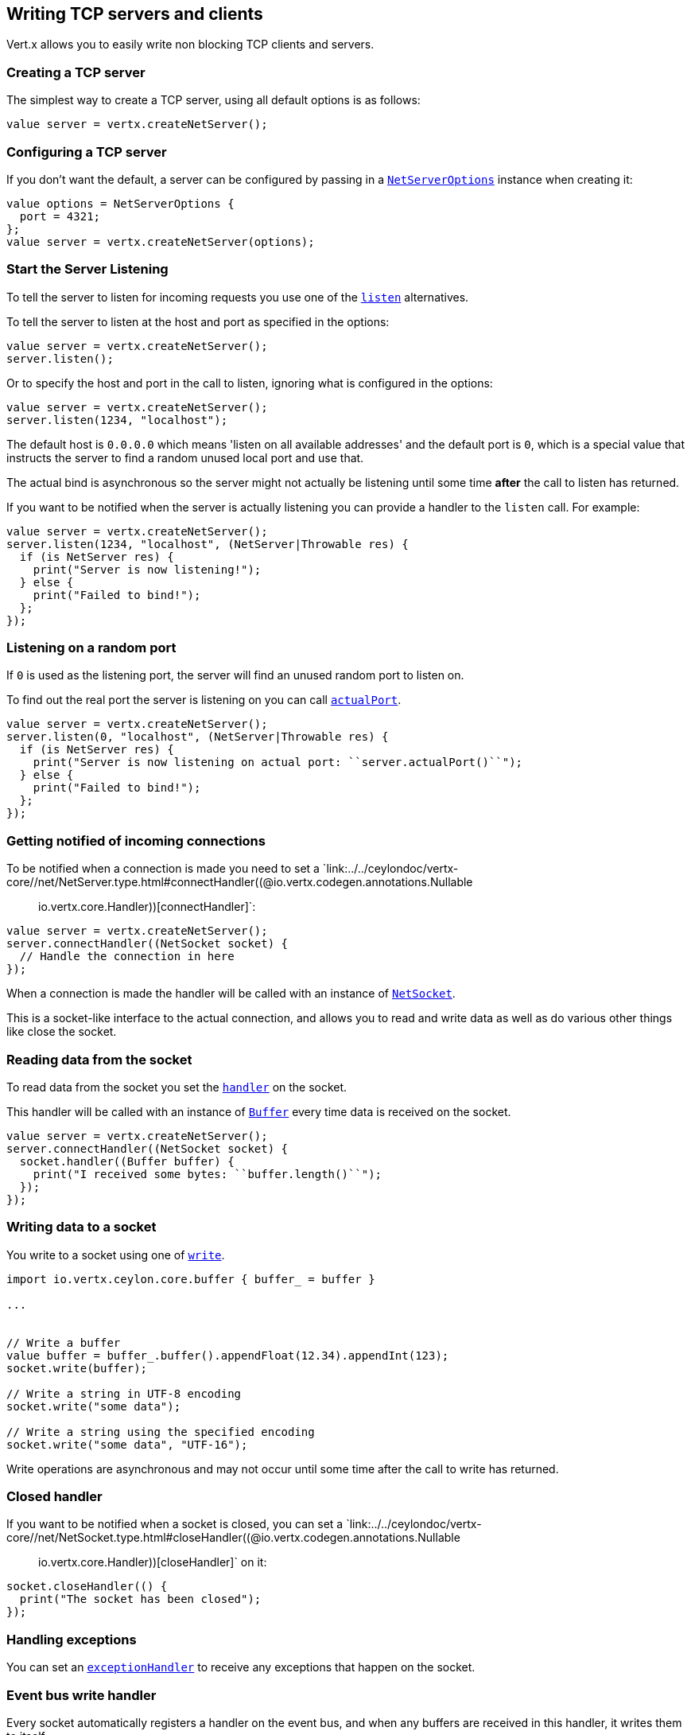 == Writing TCP servers and clients

Vert.x allows you to easily write non blocking TCP clients and servers.

=== Creating a TCP server

The simplest way to create a TCP server, using all default options is as follows:

[source,ceylon]
----

value server = vertx.createNetServer();

----

=== Configuring a TCP server

If you don't want the default, a server can be configured by passing in a `link:../../ceylondoc/vertx-core//net/NetServerOptions.type.html[NetServerOptions]`
instance when creating it:

[source,ceylon]
----

value options = NetServerOptions {
  port = 4321;
};
value server = vertx.createNetServer(options);

----

=== Start the Server Listening

To tell the server to listen for incoming requests you use one of the `link:../../ceylondoc/vertx-core//net/NetServer.type.html#listen()[listen]`
alternatives.

To tell the server to listen at the host and port as specified in the options:

[source,ceylon]
----

value server = vertx.createNetServer();
server.listen();

----

Or to specify the host and port in the call to listen, ignoring what is configured in the options:

[source,ceylon]
----

value server = vertx.createNetServer();
server.listen(1234, "localhost");

----

The default host is `0.0.0.0` which means 'listen on all available addresses' and the default port is `0`, which is a
special value that instructs the server to find a random unused local port and use that.

The actual bind is asynchronous so the server might not actually be listening until some time *after* the call to
listen has returned.

If you want to be notified when the server is actually listening you can provide a handler to the `listen` call.
For example:

[source,ceylon]
----

value server = vertx.createNetServer();
server.listen(1234, "localhost", (NetServer|Throwable res) {
  if (is NetServer res) {
    print("Server is now listening!");
  } else {
    print("Failed to bind!");
  };
});

----

=== Listening on a random port

If `0` is used as the listening port, the server will find an unused random port to listen on.

To find out the real port the server is listening on you can call `link:../../ceylondoc/vertx-core//net/NetServer.type.html#actualPort()[actualPort]`.

[source,ceylon]
----

value server = vertx.createNetServer();
server.listen(0, "localhost", (NetServer|Throwable res) {
  if (is NetServer res) {
    print("Server is now listening on actual port: ``server.actualPort()``");
  } else {
    print("Failed to bind!");
  };
});

----

=== Getting notified of incoming connections

To be notified when a connection is made you need to set a `link:../../ceylondoc/vertx-core//net/NetServer.type.html#connectHandler((@io.vertx.codegen.annotations.Nullable :: io.vertx.core.Handler))[connectHandler]`:

[source,ceylon]
----

value server = vertx.createNetServer();
server.connectHandler((NetSocket socket) {
  // Handle the connection in here
});

----

When a connection is made the handler will be called with an instance of `link:../../ceylondoc/vertx-core//net/NetSocket.type.html[NetSocket]`.

This is a socket-like interface to the actual connection, and allows you to read and write data as well as do various
other things like close the socket.

=== Reading data from the socket

To read data from the socket you set the `link:../../ceylondoc/vertx-core//net/NetSocket.type.html#handler(io.vertx.core.Handler)[handler]` on the
socket.

This handler will be called with an instance of `link:../../ceylondoc/vertx-core//buffer/Buffer.type.html[Buffer]` every time data is received on
the socket.

[source,ceylon]
----

value server = vertx.createNetServer();
server.connectHandler((NetSocket socket) {
  socket.handler((Buffer buffer) {
    print("I received some bytes: ``buffer.length()``");
  });
});

----

=== Writing data to a socket

You write to a socket using one of `link:../../ceylondoc/vertx-core//net/NetSocket.type.html#write(io.vertx.core.buffer.Buffer)[write]`.

[source,ceylon]
----
import io.vertx.ceylon.core.buffer { buffer_ = buffer } 

...


// Write a buffer
value buffer = buffer_.buffer().appendFloat(12.34).appendInt(123);
socket.write(buffer);

// Write a string in UTF-8 encoding
socket.write("some data");

// Write a string using the specified encoding
socket.write("some data", "UTF-16");



----

Write operations are asynchronous and may not occur until some time after the call to write has returned.

=== Closed handler

If you want to be notified when a socket is closed, you can set a `link:../../ceylondoc/vertx-core//net/NetSocket.type.html#closeHandler((@io.vertx.codegen.annotations.Nullable :: io.vertx.core.Handler))[closeHandler]`
on it:

[source,ceylon]
----

socket.closeHandler(() {
  print("The socket has been closed");
});

----

=== Handling exceptions

You can set an `link:../../ceylondoc/vertx-core//net/NetSocket.type.html#exceptionHandler(io.vertx.core.Handler)[exceptionHandler]` to receive any
exceptions that happen on the socket.

=== Event bus write handler

Every socket automatically registers a handler on the event bus, and when any buffers are received in this handler,
it writes them to itself.

This enables you to write data to a socket which is potentially in a completely different verticle or even in a
different Vert.x instance by sending the buffer to the address of that handler.

The address of the handler is given by `link:../../ceylondoc/vertx-core//net/NetSocket.type.html#writeHandlerID()[writeHandlerID]`

=== Local and remote addresses

The local address of a `link:../../ceylondoc/vertx-core//net/NetSocket.type.html[NetSocket]` can be retrieved using `link:../../ceylondoc/vertx-core//net/NetSocket.type.html#localAddress()[localAddress]`.

The remote address, (i.e. the address of the other end of the connection) of a `link:../../ceylondoc/vertx-core//net/NetSocket.type.html[NetSocket]`
can be retrieved using `link:../../ceylondoc/vertx-core//net/NetSocket.type.html#remoteAddress()[remoteAddress]`.

=== Sending files or resources from the classpath

Files and classpath resources can be written to the socket directly using `link:../../ceylondoc/vertx-core//net/NetSocket.type.html#sendFile(java.lang.String)[sendFile]`. This can be a very
efficient way to send files, as it can be handled by the OS kernel directly where supported by the operating system.

Please see the chapter about <<classpath, serving files from the classpath>> for restrictions of the 
classpath resolution or disabling it.

[source,ceylon]
----

socket.sendFile("myfile.dat");

----

=== Streaming sockets

Instances of `link:../../ceylondoc/vertx-core//net/NetSocket.type.html[NetSocket]` are also `link:../../ceylondoc/vertx-core//streams/ReadStream.type.html[ReadStream]` and
`link:../../ceylondoc/vertx-core//streams/WriteStream.type.html[WriteStream]` instances so they can be used to pump data to or from other
read and write streams.

See the chapter on <<streams, streams and pumps>> for more information.

=== Upgrading connections to SSL/TLS

A non SSL/TLS connection can be upgraded to SSL/TLS using `link:../../ceylondoc/vertx-core//net/NetSocket.type.html#upgradeToSsl(io.vertx.core.Handler)[upgradeToSsl]`.

The server or client must be configured for SSL/TLS for this to work correctly. Please see the <<ssl, chapter on SSL/TLS>>
for more information.

=== Closing a TCP Server

Call `link:../../ceylondoc/vertx-core//net/NetServer.type.html#close()[close]` to close the server. Closing the server closes any open connections
and releases all server resources.

The close is actually asynchronous and might not complete until some time after the call has returned.
If you want to be notified when the actual close has completed then you can pass in a handler.

This handler will then be called when the close has fully completed.

[source,ceylon]
----

server.close((Throwable? res) {
  if (!exists res) {
    print("Server is now closed");
  } else {
    print("close failed");
  };
});

----

=== Automatic clean-up in verticles

If you're creating TCP servers and clients from inside verticles, those servers and clients will be automatically closed
when the verticle is undeployed.

=== Scaling - sharing TCP servers

The handlers of any TCP server are always executed on the same event loop thread.

This means that if you are running on a server with a lot of cores, and you only have this one instance
deployed then you will have at most one core utilised on your server.

In order to utilise more cores of your server you will need to deploy more instances of the server.

You can instantiate more instances programmatically in your code:

[source,ceylon]
----

// Create a few instances so we can utilise cores

for (i in 0:10) {
  value server = vertx.createNetServer();
  server.connectHandler((NetSocket socket) {
    socket.handler((Buffer buffer) {
      // Just echo back the data
      socket.write(buffer);
    });
  });
  server.listen(1234, "localhost");
};

----

or, if you are using verticles you can simply deploy more instances of your server verticle by using the `-instances` option
on the command line:

 vertx run com.mycompany.MyVerticle -instances 10

or when programmatically deploying your verticle

[source,ceylon]
----

value options = DeploymentOptions {
  instances = 10;
};
vertx.deployVerticle("com.mycompany.MyVerticle", options);

----

Once you do this you will find the echo server works functionally identically to before, but all your cores on your
server can be utilised and more work can be handled.

At this point you might be asking yourself *'How can you have more than one server listening on the
same host and port? Surely you will get port conflicts as soon as you try and deploy more than one instance?'*

_Vert.x does a little magic here.*_

When you deploy another server on the same host and port as an existing server it doesn't actually try and create a
new server listening on the same host/port.

Instead it internally maintains just a single server, and, as incoming connections arrive it distributes
them in a round-robin fashion to any of the connect handlers.

Consequently Vert.x TCP servers can scale over available cores while each instance remains single threaded.

=== Creating a TCP client

The simplest way to create a TCP client, using all default options is as follows:

[source,ceylon]
----

value client = vertx.createNetClient();

----

=== Configuring a TCP client

If you don't want the default, a client can be configured by passing in a `link:../../ceylondoc/vertx-core//net/NetClientOptions.type.html[NetClientOptions]`
instance when creating it:

[source,ceylon]
----

value options = NetClientOptions {
  connectTimeout = 10000;
};
value client = vertx.createNetClient(options);

----

=== Making connections

To make a connection to a server you use `link:../../ceylondoc/vertx-core//net/NetClient.type.html#connect(int,%20java.lang.String,%20io.vertx.core.Handler)[connect]`,
specifying the port and host of the server and a handler that will be called with a result containing the
`link:../../ceylondoc/vertx-core//net/NetSocket.type.html[NetSocket]` when connection is successful or with a failure if connection failed.

[source,ceylon]
----

value options = NetClientOptions {
  connectTimeout = 10000;
};
value client = vertx.createNetClient(options);
client.connect(4321, "localhost", (NetSocket|Throwable res) {
  if (is NetSocket res) {
    print("Connected!");
    value socket = res;
  } else {
    print("Failed to connect: ``res.getMessage()``");
  };
});

----

=== Configuring connection attempts

A client can be configured to automatically retry connecting to the server in the event that it cannot connect.
This is configured with `link:../../ceylondoc/vertx-core//net/NetClientOptions.type.html#setReconnectInterval(long)[reconnectInterval]` and
`link:../../ceylondoc/vertx-core//net/NetClientOptions.type.html#setReconnectAttempts(int)[reconnectAttempts]`.

NOTE: Currently Vert.x will not attempt to reconnect if a connection fails, reconnect attempts and interval
only apply to creating initial connections.

[source,ceylon]
----

value options = NetClientOptions {
  reconnectAttempts = 10;
  reconnectInterval = 500;
};

value client = vertx.createNetClient(options);

----

By default, multiple connection attempts are disabled.

[[logging_network_activity]]
=== Logging network activity

For debugging purposes, network activity can be logged:

[source,ceylon]
----

value options = NetServerOptions {
  logActivity = true;
};

value server = vertx.createNetServer(options);

----

for the client

[source,ceylon]
----

value options = NetClientOptions {
  logActivity = true;
};

value client = vertx.createNetClient(options);

----

Network activity is logged by Netty with the `DEBUG` level and with the `io.netty.handler.logging.LoggingHandler`
name. When using network activity logging there are a few things to keep in mind:

- logging is not performed by Vert.x logging but by Netty
- this is *not* a production feature

Netty will try to locate the following logger implementations, in the following order:

- Slf4j
- Log4j
- JDK

The presense of the slf4j or log4j classes on the classpath is enough to pick up the logging implementation.

The logger implementation can be forced to a specific implementation by setting Netty's internal logger implementation directly:

[source,java]
----
// Force logging to Log4j
InternalLoggerFactory.setDefaultFactory(Log4JLoggerFactory.INSTANCE);
----

[[ssl]]
=== Configuring servers and clients to work with SSL/TLS

TCP clients and servers can be configured to use http://en.wikipedia.org/wiki/Transport_Layer_Security[Transport Layer Security]
- earlier versions of TLS were known as SSL.

The APIs of the servers and clients are identical whether or not SSL/TLS is used, and it's enabled by configuring
the `link:../../ceylondoc/vertx-core//net/NetClientOptions.type.html[NetClientOptions]` or `link:../../ceylondoc/vertx-core//net/NetServerOptions.type.html[NetServerOptions]` instances used
to create the servers or clients.

==== Enabling SSL/TLS on the server

SSL/TLS is enabled with  `link:../../ceylondoc/vertx-core//net/NetServerOptions.type.html#setSsl(boolean)[ssl]`.

By default it is disabled.

==== Specifying key/certificate for the server

SSL/TLS servers usually provide certificates to clients in order verify their identity to clients.

Certificates/keys can be configured for servers in several ways:

The first method is by specifying the location of a Java key-store which contains the certificate and private key.

Java key stores can be managed with the http://docs.oracle.com/javase/6/docs/technotes/tools/solaris/keytool.html[keytool]
utility which ships with the JDK.

The password for the key store should also be provided:

[source,ceylon]
----
value options = NetServerOptions {
  ssl = true;
  keyStoreOptions = JksOptions {
    path = "/path/to/your/server-keystore.jks";
    password = "password-of-your-keystore";
  };
};
value server = vertx.createNetServer(options);

----

Alternatively you can read the key store yourself as a buffer and provide that directly:

[source,ceylon]
----
value myKeyStoreAsABuffer = vertx.fileSystem().readFileBlocking("/path/to/your/server-keystore.jks");
value jksOptions = JksOptions {
  value = myKeyStoreAsABuffer;
  password = "password-of-your-keystore";
};
value options = NetServerOptions {
  ssl = true;
  keyStoreOptions = jksOptions;
};
value server = vertx.createNetServer(options);

----

Key/certificate in PKCS#12 format (http://en.wikipedia.org/wiki/PKCS_12), usually with the `.pfx`  or the `.p12`
extension can also be loaded in a similar fashion than JKS key stores:

[source,ceylon]
----
value options = NetServerOptions {
  ssl = true;
  pfxKeyCertOptions = PfxOptions {
    path = "/path/to/your/server-keystore.pfx";
    password = "password-of-your-keystore";
  };
};
value server = vertx.createNetServer(options);

----

Buffer configuration is also supported:

[source,ceylon]
----
value myKeyStoreAsABuffer = vertx.fileSystem().readFileBlocking("/path/to/your/server-keystore.pfx");
value pfxOptions = PfxOptions {
  value = myKeyStoreAsABuffer;
  password = "password-of-your-keystore";
};
value options = NetServerOptions {
  ssl = true;
  pfxKeyCertOptions = pfxOptions;
};
value server = vertx.createNetServer(options);

----

Another way of providing server private key and certificate separately using `.pem` files.

[source,ceylon]
----
value options = NetServerOptions {
  ssl = true;
  pemKeyCertOptions = PemKeyCertOptions {
    keyPath = "/path/to/your/server-key.pem";
    certPath = "/path/to/your/server-cert.pem";
  };
};
value server = vertx.createNetServer(options);

----

Buffer configuration is also supported:

[source,ceylon]
----
value myKeyAsABuffer = vertx.fileSystem().readFileBlocking("/path/to/your/server-key.pem");
value myCertAsABuffer = vertx.fileSystem().readFileBlocking("/path/to/your/server-cert.pem");
value pemOptions = PemKeyCertOptions {
  keyValue = myKeyAsABuffer;
  certValue = myCertAsABuffer;
};
value options = NetServerOptions {
  ssl = true;
  pemKeyCertOptions = pemOptions;
};
value server = vertx.createNetServer(options);

----

Keep in mind that pem configuration, the private key is not crypted.

==== Specifying trust for the server

SSL/TLS servers can use a certificate authority in order to verify the identity of the clients.

Certificate authorities can be configured for servers in several ways:

Java trust stores can be managed with the http://docs.oracle.com/javase/6/docs/technotes/tools/solaris/keytool.html[keytool]
utility which ships with the JDK.

The password for the trust store should also be provided:

[source,ceylon]
----
import io.vertx.ceylon.core.http { required } 

...

value options = NetServerOptions {
  ssl = true;
  clientAuth = "REQUIRED";
  trustStoreOptions = JksOptions {
    path = "/path/to/your/truststore.jks";
    password = "password-of-your-truststore";
  };
};
value server = vertx.createNetServer(options);

----

Alternatively you can read the trust store yourself as a buffer and provide that directly:

[source,ceylon]
----
import io.vertx.ceylon.core.http { required } 

...

value myTrustStoreAsABuffer = vertx.fileSystem().readFileBlocking("/path/to/your/truststore.jks");
value options = NetServerOptions {
  ssl = true;
  clientAuth = "REQUIRED";
  trustStoreOptions = JksOptions {
    value = myTrustStoreAsABuffer;
    password = "password-of-your-truststore";
  };
};
value server = vertx.createNetServer(options);

----

Certificate authority in PKCS#12 format (http://en.wikipedia.org/wiki/PKCS_12), usually with the `.pfx`  or the `.p12`
extension can also be loaded in a similar fashion than JKS trust stores:

[source,ceylon]
----
import io.vertx.ceylon.core.http { required } 

...

value options = NetServerOptions {
  ssl = true;
  clientAuth = "REQUIRED";
  pfxTrustOptions = PfxOptions {
    path = "/path/to/your/truststore.pfx";
    password = "password-of-your-truststore";
  };
};
value server = vertx.createNetServer(options);

----

Buffer configuration is also supported:

[source,ceylon]
----
import io.vertx.ceylon.core.http { required } 

...

value myTrustStoreAsABuffer = vertx.fileSystem().readFileBlocking("/path/to/your/truststore.pfx");
value options = NetServerOptions {
  ssl = true;
  clientAuth = "REQUIRED";
  pfxTrustOptions = PfxOptions {
    value = myTrustStoreAsABuffer;
    password = "password-of-your-truststore";
  };
};
value server = vertx.createNetServer(options);

----

Another way of providing server certificate authority using a list `.pem` files.

[source,ceylon]
----
import io.vertx.ceylon.core.http { required } 

...

value options = NetServerOptions {
  ssl = true;
  clientAuth = "REQUIRED";
  pemTrustOptions = PemTrustOptions {
    certPaths = {"/path/to/your/server-ca.pem" };
  };
};
value server = vertx.createNetServer(options);

----

Buffer configuration is also supported:

[source,ceylon]
----
import io.vertx.ceylon.core.http { required } 

...

value myCaAsABuffer = vertx.fileSystem().readFileBlocking("/path/to/your/server-ca.pfx");
value options = NetServerOptions {
  ssl = true;
  clientAuth = "REQUIRED";
  pemTrustOptions = PemTrustOptions {
    certValues = {myCaAsABuffer };
  };
};
value server = vertx.createNetServer(options);

----

==== Enabling SSL/TLS on the client

Net Clients can also be easily configured to use SSL. They have the exact same API when using SSL as when using standard sockets.

To enable SSL on a NetClient the function setSSL(true) is called.

==== Client trust configuration

If the `link:../../ceylondoc/vertx-core//net/ClientOptionsBase.type.html#setTrustAll(boolean)[trustALl]` is set to true on the client, then the client will
trust all server certificates. The connection will still be encrypted but this mode is vulnerable to 'man in the middle' attacks. I.e. you can't
be sure who you are connecting to. Use this with caution. Default value is false.

[source,ceylon]
----
value options = NetClientOptions {
  ssl = true;
  trustAll = true;
};
value client = vertx.createNetClient(options);

----

If `link:../../ceylondoc/vertx-core//net/ClientOptionsBase.type.html#setTrustAll(boolean)[trustAll]` is not set then a client trust store must be
configured and should contain the certificates of the servers that the client trusts.

By default, host verification is disabled on the client.
To enable host verification, set the algorithm to use on your client (only HTTPS and LDAPS is currently supported):


[source,ceylon]
----
value options = NetClientOptions {
  ssl = true;
  hostnameVerificationAlgorithm = "HTTPS";
};
value client = vertx.createNetClient(options);

----

Likewise server configuration, the client trust can be configured in several ways:

The first method is by specifying the location of a Java trust-store which contains the certificate authority.

It is just a standard Java key store, the same as the key stores on the server side. The client
trust store location is set by using the function `link:../../ceylondoc/vertx-core//net/JksOptions.type.html#setPath(java.lang.String)[path]` on the
`link:../../ceylondoc/vertx-core//net/JksOptions.type.html[jks options]`. If a server presents a certificate during connection which is not
in the client trust store, the connection attempt will not succeed.

[source,ceylon]
----
value options = NetClientOptions {
  ssl = true;
  trustStoreOptions = JksOptions {
    path = "/path/to/your/truststore.jks";
    password = "password-of-your-truststore";
  };
};
value client = vertx.createNetClient(options);

----

Buffer configuration is also supported:

[source,ceylon]
----
value myTrustStoreAsABuffer = vertx.fileSystem().readFileBlocking("/path/to/your/truststore.jks");
value options = NetClientOptions {
  ssl = true;
  trustStoreOptions = JksOptions {
    value = myTrustStoreAsABuffer;
    password = "password-of-your-truststore";
  };
};
value client = vertx.createNetClient(options);

----

Certificate authority in PKCS#12 format (http://en.wikipedia.org/wiki/PKCS_12), usually with the `.pfx`  or the `.p12`
extension can also be loaded in a similar fashion than JKS trust stores:

[source,ceylon]
----
value options = NetClientOptions {
  ssl = true;
  pfxTrustOptions = PfxOptions {
    path = "/path/to/your/truststore.pfx";
    password = "password-of-your-truststore";
  };
};
value client = vertx.createNetClient(options);

----

Buffer configuration is also supported:

[source,ceylon]
----
value myTrustStoreAsABuffer = vertx.fileSystem().readFileBlocking("/path/to/your/truststore.pfx");
value options = NetClientOptions {
  ssl = true;
  pfxTrustOptions = PfxOptions {
    value = myTrustStoreAsABuffer;
    password = "password-of-your-truststore";
  };
};
value client = vertx.createNetClient(options);

----

Another way of providing server certificate authority using a list `.pem` files.

[source,ceylon]
----
value options = NetClientOptions {
  ssl = true;
  pemTrustOptions = PemTrustOptions {
    certPaths = {"/path/to/your/ca-cert.pem" };
  };
};
value client = vertx.createNetClient(options);

----

Buffer configuration is also supported:

[source,ceylon]
----
value myTrustStoreAsABuffer = vertx.fileSystem().readFileBlocking("/path/to/your/ca-cert.pem");
value options = NetClientOptions {
  ssl = true;
  pemTrustOptions = PemTrustOptions {
    certValues = {myTrustStoreAsABuffer };
  };
};
value client = vertx.createNetClient(options);

----

==== Specifying key/certificate for the client

If the server requires client authentication then the client must present its own certificate to the server when
connecting. The client can be configured in several ways:

The first method is by specifying the location of a Java key-store which contains the key and certificate.
Again it's just a regular Java key store. The client keystore location is set by using the function
`link:../../ceylondoc/vertx-core//net/JksOptions.type.html#setPath(java.lang.String)[path]` on the
`link:../../ceylondoc/vertx-core//net/JksOptions.type.html[jks options]`.

[source,ceylon]
----
value options = NetClientOptions {
  ssl = true;
  keyStoreOptions = JksOptions {
    path = "/path/to/your/client-keystore.jks";
    password = "password-of-your-keystore";
  };
};
value client = vertx.createNetClient(options);

----

Buffer configuration is also supported:

[source,ceylon]
----
value myKeyStoreAsABuffer = vertx.fileSystem().readFileBlocking("/path/to/your/client-keystore.jks");
value jksOptions = JksOptions {
  value = myKeyStoreAsABuffer;
  password = "password-of-your-keystore";
};
value options = NetClientOptions {
  ssl = true;
  keyStoreOptions = jksOptions;
};
value client = vertx.createNetClient(options);

----

Key/certificate in PKCS#12 format (http://en.wikipedia.org/wiki/PKCS_12), usually with the `.pfx`  or the `.p12`
extension can also be loaded in a similar fashion than JKS key stores:

[source,ceylon]
----
value options = NetClientOptions {
  ssl = true;
  pfxKeyCertOptions = PfxOptions {
    path = "/path/to/your/client-keystore.pfx";
    password = "password-of-your-keystore";
  };
};
value client = vertx.createNetClient(options);

----

Buffer configuration is also supported:

[source,ceylon]
----
value myKeyStoreAsABuffer = vertx.fileSystem().readFileBlocking("/path/to/your/client-keystore.pfx");
value pfxOptions = PfxOptions {
  value = myKeyStoreAsABuffer;
  password = "password-of-your-keystore";
};
value options = NetClientOptions {
  ssl = true;
  pfxKeyCertOptions = pfxOptions;
};
value client = vertx.createNetClient(options);

----

Another way of providing server private key and certificate separately using `.pem` files.

[source,ceylon]
----
value options = NetClientOptions {
  ssl = true;
  pemKeyCertOptions = PemKeyCertOptions {
    keyPath = "/path/to/your/client-key.pem";
    certPath = "/path/to/your/client-cert.pem";
  };
};
value client = vertx.createNetClient(options);

----

Buffer configuration is also supported:

[source,ceylon]
----
value myKeyAsABuffer = vertx.fileSystem().readFileBlocking("/path/to/your/client-key.pem");
value myCertAsABuffer = vertx.fileSystem().readFileBlocking("/path/to/your/client-cert.pem");
value pemOptions = PemKeyCertOptions {
  keyValue = myKeyAsABuffer;
  certValue = myCertAsABuffer;
};
value options = NetClientOptions {
  ssl = true;
  pemKeyCertOptions = pemOptions;
};
value client = vertx.createNetClient(options);

----

Keep in mind that pem configuration, the private key is not crypted.

==== Revoking certificate authorities

Trust can be configured to use a certificate revocation list (CRL) for revoked certificates that should no
longer be trusted. The `link:../../ceylondoc/vertx-core//net/NetClientOptions.type.html#addCrlPath(java.lang.String)[crlPath]` configures
the crl list to use:

[source,ceylon]
----
value options = NetClientOptions {
  ssl = true;
  trustStoreOptions = trustOptions;
  crlPaths = {"/path/to/your/crl.pem" };
};
value client = vertx.createNetClient(options);

----

Buffer configuration is also supported:

[source,ceylon]
----
value myCrlAsABuffer = vertx.fileSystem().readFileBlocking("/path/to/your/crl.pem");
value options = NetClientOptions {
  ssl = true;
  trustStoreOptions = trustOptions;
  crlValues = {myCrlAsABuffer };
};
value client = vertx.createNetClient(options);

----

==== Configuring the Cipher suite

By default, the TLS configuration will use the Cipher suite of the JVM running Vert.x. This Cipher suite can be
configured with a suite of enabled ciphers:

[source,ceylon]
----
value options = NetServerOptions {
  ssl = true;
  keyStoreOptions = keyStoreOptions;
  enabledCipherSuites = {"ECDHE-RSA-AES128-GCM-SHA256" , "ECDHE-ECDSA-AES128-GCM-SHA256" , "ECDHE-RSA-AES256-GCM-SHA384" , "CDHE-ECDSA-AES256-GCM-SHA384" };
};
value server = vertx.createNetServer(options);

----

Cipher suite can be specified on the `link:../../ceylondoc/vertx-core//net/NetServerOptions.type.html[NetServerOptions]` or `link:../../ceylondoc/vertx-core//net/NetClientOptions.type.html[NetClientOptions]` configuration.

==== Configuring TLS protocol versions

By default, the TLS configuration will use the following protocol versions: SSLv2Hello, TLSv1, TLSv1.1 and TLSv1.2. Protocol versions can be
configured by explicitly adding enabled protocols:

[source,ceylon]
----
value options = NetServerOptions {
  ssl = true;
  keyStoreOptions = keyStoreOptions;
  enabledSecureTransportProtocols = {"TLSv1.1" , "TLSv1.2" };
};
value server = vertx.createNetServer(options);

----

Protocol versions can be specified on the `link:../../ceylondoc/vertx-core//net/NetServerOptions.type.html[NetServerOptions]` or `link:../../ceylondoc/vertx-core//net/NetClientOptions.type.html[NetClientOptions]` configuration.

==== SSL engine

The engine implementation can be configured to use https://www.openssl.org[OpenSSL] instead of the JDK implementation.
OpenSSL provides better performances and CPU usage than the JDK engine, as well as JDK version independence.

The engine options to use is

- the `link:../../ceylondoc/vertx-core//net/TCPSSLOptions.type.html#getSslEngineOptions()[getSslEngineOptions]` options when it is set
- otherwise `link:../../ceylondoc/vertx-core//net/JdkSSLEngineOptions.type.html[JdkSSLEngineOptions]`

[source,ceylon]
----

// Use JDK SSL engine
value options = NetServerOptions {
  ssl = true;
  keyStoreOptions = keyStoreOptions;
};

// Use JDK SSL engine explicitly
options = NetServerOptions {
  ssl = true;
  keyStoreOptions = keyStoreOptions;
  jdkSslEngineOptions = JdkSSLEngineOptions();
};

// Use OpenSSL engine
options = NetServerOptions {
  ssl = true;
  keyStoreOptions = keyStoreOptions;
  openSslEngineOptions = OpenSSLEngineOptions();
};

----

==== Application-Layer Protocol Negotiation

ALPN is a TLS extension for applicationl layer protocol negotitation. It is used by HTTP/2: during the TLS handshake
the client gives the list of application protocols it accepts and the server responds with a protocol it supports.

Java 8 does not supports ALPN out of the box, so ALPN should be enabled by other means:

- _OpenSSL_ support
- _Jetty-ALPN_ support

The engine options to use is

- the `link:../../ceylondoc/vertx-core//net/TCPSSLOptions.type.html#getSslEngineOptions()[getSslEngineOptions]` options when it is set
- `link:../../ceylondoc/vertx-core//net/JdkSSLEngineOptions.type.html[JdkSSLEngineOptions]` when ALPN is available for JDK
- `link:../../ceylondoc/vertx-core//net/OpenSSLEngineOptions.type.html[OpenSSLEngineOptions]` when ALPN is available for OpenSSL
- otherwise it fails

===== OpenSSL ALPN support

OpenSSL provides native ALPN support.

OpenSSL requires to configure `link:../../ceylondoc/vertx-core//net/TCPSSLOptions.type.html#setOpenSslEngineOptions(io.vertx.core.net.OpenSSLEngineOptions)[openSslEngineOptions]`
and use http://netty.io/wiki/forked-tomcat-native.html[netty-tcnative] jar on the classpath. Using tcnative may require
OpenSSL to be installed on your OS depending on the tcnative implementation.

===== Jetty-ALPN support

Jetty-ALPN is a small jar that overrides a few classes of Java 8 distribution to support ALPN.

The JVM must be started with the _alpn-boot-${version}.jar_ in its `bootclasspath`:

----
-Xbootclasspath/p:/path/to/alpn-boot${version}.jar
----

where ${version} depends on the JVM version, e.g. _8.1.7.v20160121_ for _OpenJDK 1.8.0u74_ . The complete
list is available on the http://www.eclipse.org/jetty/documentation/current/alpn-chapter.html[Jetty-ALPN page].

The main drawback is that the version depends on the JVM.

To solve this problem the _https://github.com/jetty-project/jetty-alpn-agent[Jetty ALPN agent]_ can be use instead. The agent is a JVM agent that will chose the correct
ALPN version for the JVM running it:

----
-javaagent:/path/to/alpn/agent
----

=== Using a proxy for client connections

The `link:../../ceylondoc/vertx-core//net/NetClient.type.html[NetClient]` supports either a HTTP/1.x _CONNECT_, _SOCKS4a_ or _SOCKS5_ proxy.

The proxy can be configured in the `link:../../ceylondoc/vertx-core//net/NetClientOptions.type.html[NetClientOptions]` by setting a
`link:../../ceylondoc/vertx-core//net/ProxyOptions.type.html[ProxyOptions]` object containing proxy type, hostname, port and optionally username and password.

Here's an example:

[source,ceylon]

----
import io.vertx.ceylon.core.net { socks5 } 

...

value options = NetClientOptions {
  proxyOptions = ProxyOptions {
    type = "SOCKS5";
    host = "localhost";
    port = 1080;
    username = "username";
    password = "secret";
  };
};
value client = vertx.createNetClient(options);

----

The DNS resolution is always done on the proxy server, to achieve the functionality of a SOCKS4 client, it is necessary
to resolve the DNS address locally.